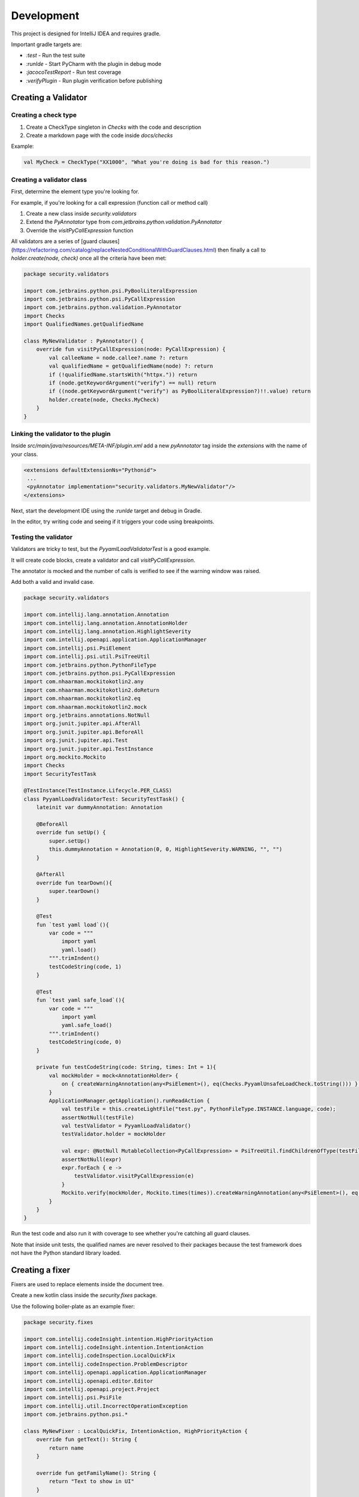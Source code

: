 Development
===========

This project is designed for IntelliJ IDEA and requires gradle.

Important gradle targets are:

* `:test` - Run the test suite
* `:runIde` - Start PyCharm with the plugin in debug mode
* `:jacocoTestReport` - Run test coverage
* `:verifyPlugin` - Run plugin verification before publishing



Creating a Validator
--------------------

Creating a check type
+++++++++++++++++++++

1. Create a CheckType singleton in `Checks` with the code and description
2. Create a markdown page with the code inside `docs/checks`

Example:

.. code-block:: kotlin

    val MyCheck = CheckType("XX1000", "What you're doing is bad for this reason.")

Creating a validator class
++++++++++++++++++++++++++

First, determine the element type you're looking for.

For example, if you're looking for a call expression (function call or method call)

1. Create a new class inside `security.validators`
2. Extend the `PyAnnotator` type from `com.jetbrains.python.validation.PyAnnotator`
3. Override the `visitPyCallExpression` function

All validators are a series of [guard clauses](https://refactoring.com/catalog/replaceNestedConditionalWithGuardClauses.html) then finally a call to `holder.create(node, check)` once all the criteria have been met:

.. code-block:: kotlin

    package security.validators

    import com.jetbrains.python.psi.PyBoolLiteralExpression
    import com.jetbrains.python.psi.PyCallExpression
    import com.jetbrains.python.validation.PyAnnotator
    import Checks
    import QualifiedNames.getQualifiedName

    class MyNewValidator : PyAnnotator() {
        override fun visitPyCallExpression(node: PyCallExpression) {
            val calleeName = node.callee?.name ?: return
            val qualifiedName = getQualifiedName(node) ?: return
            if (!qualifiedName.startsWith("httpx.")) return
            if (node.getKeywordArgument("verify") == null) return
            if ((node.getKeywordArgument("verify") as PyBoolLiteralExpression?)!!.value) return
            holder.create(node, Checks.MyCheck)
        }
    }

Linking the validator to the plugin
+++++++++++++++++++++++++++++++++++

Inside `src/main/java/resources/META-INF/plugin.xml` add a new `pyAnnotator` tag inside the `extensions` with the name of your class.

.. code-block:: xml

    <extensions defaultExtensionNs="Pythonid">
     ...
     <pyAnnotator implementation="security.validators.MyNewValidator"/>
    </extensions>

Next, start the development IDE using the `:runIde` target and debug in Gradle.

In the editor, try writing code and seeing if it triggers your code using breakpoints.

Testing the validator
+++++++++++++++++++++

Validators are tricky to test, but the `PyyamlLoadValidatorTest` is a good example.

It will create code blocks, create a validator and call `visitPyCallExpression`.

The annotator is mocked and the number of calls is verified to see if the warning window was raised.

Add both a valid and invalid case.

.. code-block:: kotlin

    package security.validators

    import com.intellij.lang.annotation.Annotation
    import com.intellij.lang.annotation.AnnotationHolder
    import com.intellij.lang.annotation.HighlightSeverity
    import com.intellij.openapi.application.ApplicationManager
    import com.intellij.psi.PsiElement
    import com.intellij.psi.util.PsiTreeUtil
    import com.jetbrains.python.PythonFileType
    import com.jetbrains.python.psi.PyCallExpression
    import com.nhaarman.mockitokotlin2.any
    import com.nhaarman.mockitokotlin2.doReturn
    import com.nhaarman.mockitokotlin2.eq
    import com.nhaarman.mockitokotlin2.mock
    import org.jetbrains.annotations.NotNull
    import org.junit.jupiter.api.AfterAll
    import org.junit.jupiter.api.BeforeAll
    import org.junit.jupiter.api.Test
    import org.junit.jupiter.api.TestInstance
    import org.mockito.Mockito
    import Checks
    import SecurityTestTask

    @TestInstance(TestInstance.Lifecycle.PER_CLASS)
    class PyyamlLoadValidatorTest: SecurityTestTask() {
        lateinit var dummyAnnotation: Annotation

        @BeforeAll
        override fun setUp() {
            super.setUp()
            this.dummyAnnotation = Annotation(0, 0, HighlightSeverity.WARNING, "", "")
        }

        @AfterAll
        override fun tearDown(){
            super.tearDown()
        }

        @Test
        fun `test yaml load`(){
            var code = """
                import yaml
                yaml.load()
            """.trimIndent()
            testCodeString(code, 1)
        }

        @Test
        fun `test yaml safe_load`(){
            var code = """
                import yaml
                yaml.safe_load()
            """.trimIndent()
            testCodeString(code, 0)
        }

        private fun testCodeString(code: String, times: Int = 1){
            val mockHolder = mock<AnnotationHolder> {
                on { createWarningAnnotation(any<PsiElement>(), eq(Checks.PyyamlUnsafeLoadCheck.toString())) } doReturn(dummyAnnotation);
            }
            ApplicationManager.getApplication().runReadAction {
                val testFile = this.createLightFile("test.py", PythonFileType.INSTANCE.language, code);
                assertNotNull(testFile)
                val testValidator = PyyamlLoadValidator()
                testValidator.holder = mockHolder

                val expr: @NotNull MutableCollection<PyCallExpression> = PsiTreeUtil.findChildrenOfType(testFile, PyCallExpression::class.java)
                assertNotNull(expr)
                expr.forEach { e ->
                    testValidator.visitPyCallExpression(e)
                }
                Mockito.verify(mockHolder, Mockito.times(times)).createWarningAnnotation(any<PsiElement>(), eq(Checks.PyyamlUnsafeLoadCheck.toString()))
            }
        }
    }

Run the test code and also run it with coverage to see whether you're catching all guard clauses.

Note that inside unit tests, the qualified names are never resolved to their packages because the test framework does not have the Python standard library loaded.

Creating a fixer
----------------

Fixers are used to replace elements inside the document tree.

Create a new kotlin class inside the `security.fixes` package.

Use the following boiler-plate as an example fixer:

.. code-block:: kotlin

    package security.fixes

    import com.intellij.codeInsight.intention.HighPriorityAction
    import com.intellij.codeInsight.intention.IntentionAction
    import com.intellij.codeInspection.LocalQuickFix
    import com.intellij.codeInspection.ProblemDescriptor
    import com.intellij.openapi.application.ApplicationManager
    import com.intellij.openapi.editor.Editor
    import com.intellij.openapi.project.Project
    import com.intellij.psi.PsiFile
    import com.intellij.util.IncorrectOperationException
    import com.jetbrains.python.psi.*

    class MyNewFixer : LocalQuickFix, IntentionAction, HighPriorityAction {
        override fun getText(): String {
            return name
        }

        override fun getFamilyName(): String {
            return "Text to show in UI"
        }

        override fun isAvailable(project: Project, editor: Editor, file: PsiFile): Boolean {
            // Add any custom inspections to check if this fixer applies
            return true
        }

        @Throws(IncorrectOperationException::class)
        override fun invoke(project: Project, editor: Editor, file: PsiFile) {
            ...
        }

        override fun startInWriteAction(): Boolean {
            return true
        }

        override fun applyFix(project: Project, descriptor: ProblemDescriptor) {
            return
        }
    }

For the `invoke` function implementation, keep the logic minimal so the fixer can easily be tested.

1. Get old element using one of the functions in the `FixUtil` helper package.
2. Build a new element using a custom function
3. Start a write action on the application and replace the old element with the new element

Ensure you are using the Elvis-Operator on both the old and new element in-case either is null.

.. code-block:: kotlin

    @Throws(IncorrectOperationException::class)
    override fun invoke(project: Project, editor: Editor, file: PsiFile) {
        val oldElement = FixerUtil.getCallElementAtCaret(file, editor) ?: return
        val newElement = getNewExpressionAtCaret(file, editor, project) ?: return
        ApplicationManager.getApplication().runWriteAction { oldElement.replace(newElement) }
    }

For a simple function rename, you can use the `FixUtil.getNewCallExpressiontAtCaret` with the old function name and the new name as the 4th and 5th arguments.

.. code-block:: kotlin

    fun getNewExpressionAtCaret(file: PsiFile, editor: Editor, project: Project): PyCallExpression? {
        return getNewCallExpressiontAtCaret(file, editor, project, "mktemp", "mkstemp")
    }

For a more complex example, see the `UseCompareDigestFixer`, which replaces a binary expression with a call expression.

Testing a fixer
+++++++++++++++

To test a fixer, you must inherit your test from the `SecurityTestTask` type and run `setUp()` and `tearDown()` for each class lifecycle. This will set up the application and load all the components into the IOC container.

The purpose of the first test is to look at the hard-coded properties.

The second check can be written multiple times for different code snippets.

It will:

1. Create a PyFile instance from the code string
2. Mock the caret to the fixed position (you have to count the number of characters in the code string, 16 is the 16th character)
3. Mock the editor to pretend the caret is in a fixed position
4. Run the fixer
5. Verify the caret inspection was called once

For step 4, the goal is to have the same logic as in .invoke

.. code-block:: kotlin

    val oldElement = FixerUtil.getCallElementAtCaret(file, editor) ?: return
    val newElement = getNewExpressionAtCaret(file, editor, project) ?: return

So the assertions following should inspect oldElement to make sure it has matched your code snippet.
Then inspect newElement to check it has replaced it correctly.

Full example:

.. code-block:: kotlin

    package security.fixes

    import com.intellij.lang.annotation.Annotation
    import com.intellij.lang.annotation.HighlightSeverity
    import com.intellij.openapi.application.ApplicationManager
    import com.intellij.openapi.editor.CaretModel
    import com.intellij.openapi.editor.Editor
    import com.jetbrains.python.PythonFileType
    import com.nhaarman.mockitokotlin2.doReturn
    import com.nhaarman.mockitokotlin2.mock
    import com.nhaarman.mockitokotlin2.verify
    import org.junit.jupiter.api.*
    import org.mockito.Mockito
    import SecurityTestTask

    @TestInstance(TestInstance.Lifecycle.PER_CLASS)
    class MyNewFixerTest: SecurityTestTask() {
        @BeforeAll
        override fun setUp() {
            super.setUp()
        }

        @AfterAll
        override fun tearDown(){
            super.tearDown()
        }

        @Test
        fun `verify fixer properties`(){
            val fixer = MyNewFixer()
            assertTrue(fixer.startInWriteAction())
            assertTrue(fixer.familyName.isNotBlank())
            assertTrue(fixer.name.isNotBlank())
        }

        @Test
        fun `test get call element at caret`(){
            var code = """
                import tempfile
                tempfile.mktemp()
            """.trimIndent()

            val mockCaretModel = mock<CaretModel> {
                on { offset } doReturn 16
            }
            val mockEditor = mock<Editor> {
                on { caretModel } doReturn mockCaretModel
            }

            ApplicationManager.getApplication().runReadAction {
                val testFile = this.createLightFile("app.py", PythonFileType.INSTANCE.language, code);
                assertNotNull(testFile)
                val fixer = MyNewFixer()
                assertTrue(fixer.isAvailable(project, mockEditor, testFile))
                // Repeat the steps in .invoke()
                // Assert parts of oldElement and newElement
            }

            verify(mockEditor, Mockito.times(1)).caretModel
            verify(mockCaretModel, Mockito.times(1)).offset
        }
    }

Linking a fixer to a validator
++++++++++++++++++++++++++++++

Within the validator code, once you have called `createWarningAnnotation`, use the return annotation instance and call `registerFix` against it:

.. code-block:: kotlin

    val annotation = holder.createWarningAnnotation(node, Checks.MyCheck.toString())
    annotation.registerFix((MyNewFixer() as IntentionAction), node.textRange)

You can add one or multiple to this.